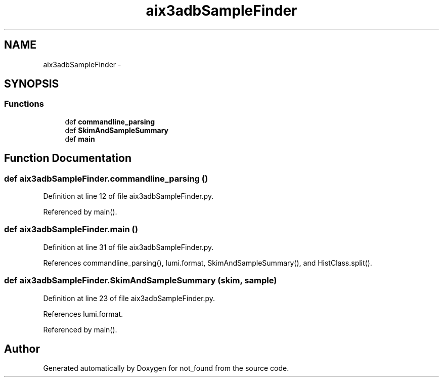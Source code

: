 .TH "aix3adbSampleFinder" 3 "Thu Nov 5 2015" "not_found" \" -*- nroff -*-
.ad l
.nh
.SH NAME
aix3adbSampleFinder \- 
.SH SYNOPSIS
.br
.PP
.SS "Functions"

.in +1c
.ti -1c
.RI "def \fBcommandline_parsing\fP"
.br
.ti -1c
.RI "def \fBSkimAndSampleSummary\fP"
.br
.ti -1c
.RI "def \fBmain\fP"
.br
.in -1c
.SH "Function Documentation"
.PP 
.SS "def aix3adbSampleFinder\&.commandline_parsing ()"

.PP
Definition at line 12 of file aix3adbSampleFinder\&.py\&.
.PP
Referenced by main()\&.
.SS "def aix3adbSampleFinder\&.main ()"

.PP
Definition at line 31 of file aix3adbSampleFinder\&.py\&.
.PP
References commandline_parsing(), lumi\&.format, SkimAndSampleSummary(), and HistClass\&.split()\&.
.SS "def aix3adbSampleFinder\&.SkimAndSampleSummary (skim, sample)"

.PP
Definition at line 23 of file aix3adbSampleFinder\&.py\&.
.PP
References lumi\&.format\&.
.PP
Referenced by main()\&.
.SH "Author"
.PP 
Generated automatically by Doxygen for not_found from the source code\&.
